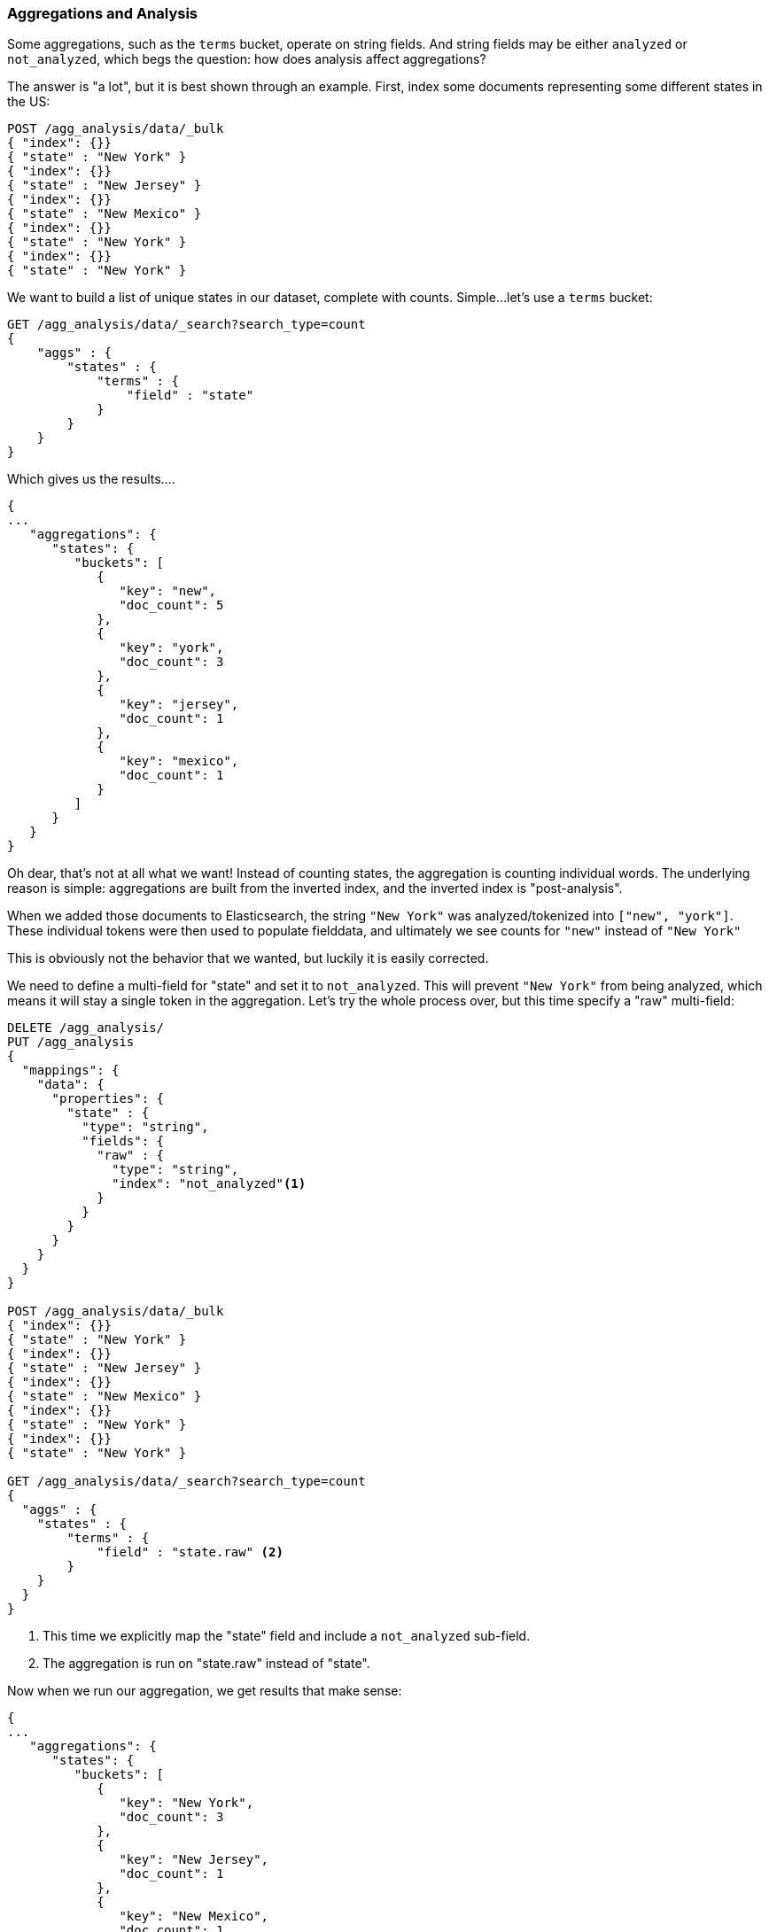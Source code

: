 
[[aggregations-and-analysis]]
=== Aggregations and Analysis

Some aggregations, such as the `terms` bucket, operate((("analysis", "aggregations and")))((("aggregations", "and analysis"))) on string fields.  And
string fields may be either `analyzed` or `not_analyzed`, which begs the question:
how does analysis affect aggregations?((("strings", "analyzed or not_analyzed string fields")))((("not_analyzed fields")))((("analyzed fields")))

The answer is "a lot", but it is best shown through an example.  First, index
some documents representing some different states in the US:

[source,js]
----
POST /agg_analysis/data/_bulk
{ "index": {}}
{ "state" : "New York" }
{ "index": {}}
{ "state" : "New Jersey" }
{ "index": {}}
{ "state" : "New Mexico" }
{ "index": {}}
{ "state" : "New York" }
{ "index": {}}
{ "state" : "New York" }
----

We want to build a list of unique states in our dataset, complete with counts.
Simple...let's use a `terms` bucket:

[source,js]
----
GET /agg_analysis/data/_search?search_type=count
{
    "aggs" : {
        "states" : {
            "terms" : {
                "field" : "state"
            }
        }
    }
}
----

Which gives us the results....

[source,js]
----
{
...
   "aggregations": {
      "states": {
         "buckets": [
            {
               "key": "new",
               "doc_count": 5
            },
            {
               "key": "york",
               "doc_count": 3
            },
            {
               "key": "jersey",
               "doc_count": 1
            },
            {
               "key": "mexico",
               "doc_count": 1
            }
         ]
      }
   }
}
----

Oh dear, that's not at all what we want!  Instead of counting states, the aggregation
is counting individual words.  The underlying reason is simple: aggregations
are built from the inverted index, and the inverted index is "post-analysis".

When we added those documents to Elasticsearch, the string `"New York"` was
analyzed/tokenized into `["new", "york"]`.  These individual tokens were then
used to populate fielddata, and ultimately we see counts for `"new"` instead of
`"New York"`

This is obviously not the behavior that we wanted, but luckily it is easily
corrected.

We need to define a multi-field for "state" and set it to `not_analyzed`.  This
will prevent `"New York"` from being analyzed, which means it will stay a single
token in the aggregation.  Let's try the whole process over, but this time
specify a "raw" multi-field:

[source,js]
----
DELETE /agg_analysis/
PUT /agg_analysis
{
  "mappings": {
    "data": {
      "properties": {
        "state" : {
          "type": "string",
          "fields": {
            "raw" : {
              "type": "string",
              "index": "not_analyzed"<1>
            }
          }
        }
      }
    }
  }
}

POST /agg_analysis/data/_bulk
{ "index": {}}
{ "state" : "New York" }
{ "index": {}}
{ "state" : "New Jersey" }
{ "index": {}}
{ "state" : "New Mexico" }
{ "index": {}}
{ "state" : "New York" }
{ "index": {}}
{ "state" : "New York" }

GET /agg_analysis/data/_search?search_type=count
{
  "aggs" : {
    "states" : {
        "terms" : {
            "field" : "state.raw" <2>
        }
    }
  }
}
----
<1> This time we explicitly map the "state" field and include a `not_analyzed` sub-field.
<2> The aggregation is run on "state.raw" instead of "state".

Now when we run our aggregation, we get results that make sense:

[source,js]
----
{
...
   "aggregations": {
      "states": {
         "buckets": [
            {
               "key": "New York",
               "doc_count": 3
            },
            {
               "key": "New Jersey",
               "doc_count": 1
            },
            {
               "key": "New Mexico",
               "doc_count": 1
            }
         ]
      }
   }
}
----

In practice, this kind of problem is very easy to spot.  Your aggregations
will simply return strange buckets and you'll remember the analysis issue.
It is a generalization, but there are not many instances where you want to use
an analyzed  field in an aggregation.  When in doubt, add a multi-field so that
you have the option for both.

==== High Cardinality Memory Implications

There is another reason to avoid aggregating analyzed fields -- high cardinality
fields consume a large amount of memory when loaded into fielddata.  The
analysis process often (although not always) generates a large number of tokens,
many of  which are unique.  This increases the overall cardinality of the field
and contributes to more memory pressure.

Some types of analysis are *extremely* unfriendly with regards to memory.
Consider an ngram analysis process.  The term "New York" might be ngram'ed into
the following tokens:

- `ne`
- `ew`
- +w{nbsp}+
- +{nbsp}y+
- `yo`
- `or`
- `rk`

You can imagine how the ngramming process creates a huge number of unique tokens,
especially when analyzing paragraphs of text.  When these are loaded into memory
you can easily exhaust your heap space.

So, before aggregating across fields, take a second to verify that the fields are
`not_analyzed`.  And if you want to aggregate analyzed fields, ensure the analysis
process is not creating an obscene number of tokens.

[TIP]
==================================================

At the end of the day, it doesn't matter whether a field is `analyzed` or
`not_analyzed`.   The more unique values in a field -- the higher the
cardinality of the field --  the more memory that is required. This is
especially true for string fields where every unique string must be held in
memory -- longer strings use more memory.

==================================================

